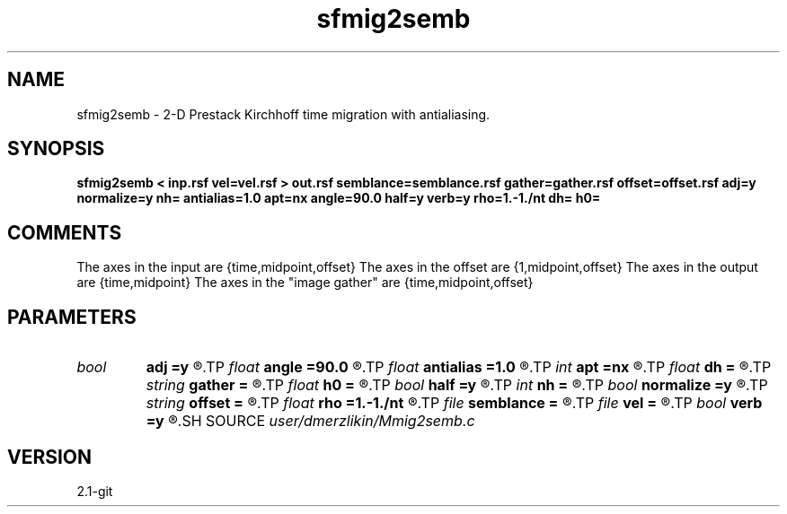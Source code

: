 .TH sfmig2semb 1  "APRIL 2019" Madagascar "Madagascar Manuals"
.SH NAME
sfmig2semb \- 2-D Prestack Kirchhoff time migration with antialiasing. 
.SH SYNOPSIS
.B sfmig2semb < inp.rsf vel=vel.rsf > out.rsf semblance=semblance.rsf gather=gather.rsf offset=offset.rsf adj=y normalize=y nh= antialias=1.0 apt=nx angle=90.0 half=y verb=y rho=1.-1./nt dh= h0=
.SH COMMENTS
The axes in the input are {time,midpoint,offset}
The axes in the offset are {1,midpoint,offset}
The axes in the output are {time,midpoint}
The axes in the "image gather" are {time,midpoint,offset}

.SH PARAMETERS
.PD 0
.TP
.I bool   
.B adj
.B =y
.R  [y/n]	adjoint flag (y for migration, n for modeling)
.TP
.I float  
.B angle
.B =90.0
.R  	angle aperture
.TP
.I float  
.B antialias
.B =1.0
.R  	antialiasing
.TP
.I int    
.B apt
.B =nx
.R  	integral aperture
.TP
.I float  
.B dh
.B =
.R  	offset sampling (for modeling)
.TP
.I string 
.B gather
.B =
.R  	auxiliary output file name
.TP
.I float  
.B h0
.B =
.R  	first offset (for modeling)
.TP
.I bool   
.B half
.B =y
.R  [y/n]	if y, the third axis is half-offset instead of full offset
.TP
.I int    
.B nh
.B =
.R  	number of offsets (for modeling)
.TP
.I bool   
.B normalize
.B =y
.R  [y/n]	normalize for the fold
.TP
.I string 
.B offset
.B =
.R  	auxiliary input file name
.TP
.I float  
.B rho
.B =1.-1./nt
.R  	Leaky integration constant
.TP
.I file   
.B semblance
.B =
.R  	auxiliary output file name
.TP
.I file   
.B vel
.B =
.R  	auxiliary input file name
.TP
.I bool   
.B verb
.B =y
.R  [y/n]	verbosity flag
.SH SOURCE
.I user/dmerzlikin/Mmig2semb.c
.SH VERSION
2.1-git
